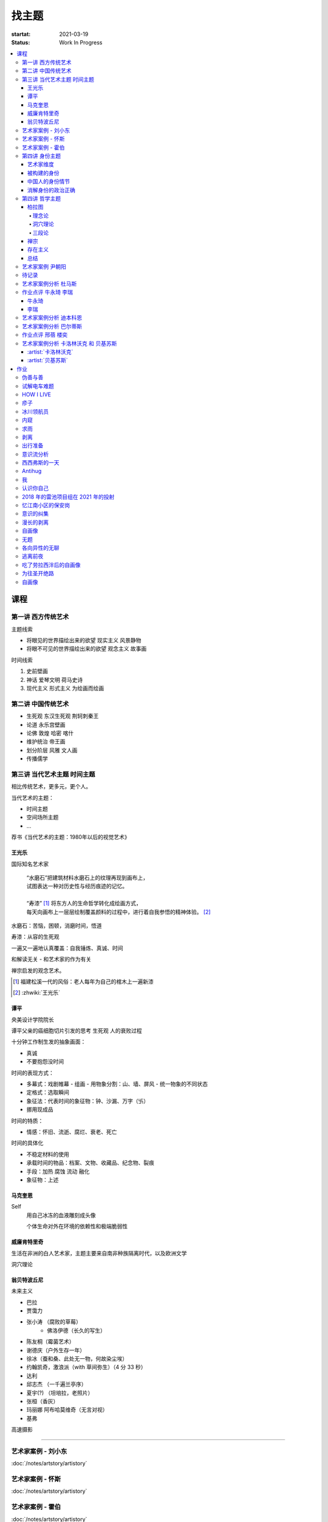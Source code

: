 ======
找主题
======

:startat: 2021-03-19
:status: Work In Progress

.. contents::
   :local:

课程
====

第一讲 西方传统艺术
-------------------

主题线索

- 将眼见的世界描绘出来的欲望 现实主义 风景静物
- 将眼不可见的世界描绘出来的欲望 观念主义 故事画

时间线索

1. 史前壁画
2. 神话 爱琴文明 荷马史诗
3. 现代主义 形式主义 为绘画而绘画

第二讲 中国传统艺术
-------------------

- 生死观  东汉生死观 荆轲刺秦王
- 论道  永乐宫壁画
- 论佛 敦煌 哈密 喀什
- 维护统治 帝王画
- 划分阶层 风雅 文人画
- 传播儒学

第三讲 当代艺术主题 时间主题
----------------------------

相比传统艺术，更多元，更个人。

当代艺术的主题：

- 时间主题
- 空间场所主题
- ...

荐书《当代艺术的主题：1980年以后的视觉艺术》

王光乐
~~~~~~

国际知名艺术家

   | “水磨石”把建筑材料水磨石上的纹理再现到画布上，
   | 试图表达一种对历史性与经历痕迹的记忆。
   |
   | “寿漆” [#]_ 将东方人的生命哲学转化成绘画方式，
   | 每天向画布上一层层绘制覆盖颜料的过程中，进行着自我参悟的精神体验。 [#]_

水磨石：苦恼，困顿，消磨时间，悟道

寿漆：从容的生死观

一遍又一遍地认真覆盖：自我锤炼、真诚、时间

和解读无关 - 和艺术家的作为有关

禅宗启发的观念艺术。

.. [#] 福建松溪一代的风俗：老人每年为自己的棺木上一遍新漆
.. [#] :zhwiki:`王光乐`

.. 冷抽象和热抽象

谭平
~~~~

央美设计学院院长

谭平父亲的癌细胞切片引发的思考 生死观 人的衰败过程

十分钟工作制生发的抽象画面：

- 真诚
- 不要抱怨没时间

时间的表现方式：

- 多幕式：戏剧帷幕
  - 组画
  - 用物象分割：山、墙、屏风
  - 统一物象的不同状态
- 定格式：选取瞬间
- 象征法：代表时间的象征物：钟、沙漏、万字（卐）
- 挪用现成品

时间的特质：

- 情感：怀旧、流逝、腐烂、衰老、死亡

时间的具体化

- 不稳定材料的使用
- 承载时间的物品：档案、文物、收藏品、纪念物、裂痕
- 手段：加热 腐蚀 流动 融化
- 象征物：上述

马克奎恩
~~~~~~~~~

Self
   用自己冰冻的血液雕刻成头像

   个体生命对外在环境的依赖性和极端脆弱性

威廉肯特里奇
~~~~~~~~~~~~

生活在非洲的白人艺术家，主题主要来自南非种族隔离时代，以及欧洲文学

洞穴理论

.. seealso:: 杜马斯

翁贝特波丘尼
~~~~~~~~~~~~

未来主义

- 巴拉
- 贾霭力
- 张小涛 （腐败的草莓）
   - 佛洛伊德（长久的写生）
- 陈友桐（霉菌艺术）
- 谢德庆（户外生存一年）
- 徐冰（蚕和桑、此处无一物，何故染尘埃）
- 约翰凯奇，激浪派（with 草间弥生）（4 分 33 秒）
- 达利
- 邱志杰 （一千遍兰亭序）
- 夏宇(?) （坦培拉，老照片）
- 张桓（香灰）
- 玛丽娜 阿布哈莫维奇（无言对视）
- 基弗

高速摄影


----------------------------

.. todo:: 还没看

艺术家案例 - 刘小东
--------------------------

:doc:`/notes/artstory/artistory`

艺术家案例 - 怀斯
------------------------

:doc:`/notes/artstory/artistory`

艺术家案例 - 霍伯
------------------------

:doc:`/notes/artstory/artistory`

第四讲 身份主题
---------------

与身份关系密切的传统艺术形式：

- 肖像画 画面中会用各种道具暗示人物身份

  - 特别地，自画像：自我观察 表达欲望 暴露自己

- 雕像

荐书《肖像的凝视》

艺术家维度
~~~~~~~~~~

.. tip:: 伦勃朗、鲁本斯、丢勒、梵高都是艺术史上画自画像相当多的画家

:artist:`梵高`
   - 《死亡之脸》
   - 《没胡子的自画像》

:artist:`马奈`
   - 《草地上的午餐》神的裸体与人的裸体：挑战了西方的文化传统

:artist:`高更`
   - 《我们从何处来？我们是谁？我们向何处去？》

:artist:`朱迪芝加哥`
   - *《晚宴》女性在历史进程中的贡献及所取得的成就*

:artist:`梅普勒索普`
   - 《小女孩》

辛迪 舍曼
   - 《无题电影剧照》系列，说谎的照片

     - 随着自媒体时代的来临，辛迪 舍曼的手法已经成为大众消遣的手段之一了

:artist:`张晓刚`
   - 《大家庭》血缘牢不可破，家庭不堪一击

     - 莫言《蛙》

被构建的身份
~~~~~~~~~~~~

或者说「身份总是被构建的」。

- 种族身份 黑人 犹太人 亚洲人
- 性别身份 男权 女权 跨性别者 性少数者
- 障碍身份 残疾人 传染病患者 抑郁症患者
- 政治身份 当权者 达官
   - 古埃及 法老雕像
   - 中国古代 历代帝王像

中国人的身份情节
~~~~~~~~~~~~~~~~

- 阶序意识
- 身份压力（地位和行为的匹配）
- 主仆情节（关于强者和弱者的态度）
- 人际关系中的定位（区分内外、善恶）

消解身份的政治正确
~~~~~~~~~~~~~~~~~~~

当身份产生时，作为消解身份的政治正确也产生了。

种族问题、女权问题、性少数问题、性别认知问题都存在不同程度的「政治正确」。

第四讲 哲学主题
---------------

:date: 2021-05-21

..

   认识你自己
   ——苏格拉底

荐书

- 《西方哲学史》 詹姆斯 菲泽
- 《中国哲学简史》冯友兰
- 《苏菲的世界》

哲学如何启发艺术

柏拉图
~~~~~~

理念论
^^^^^^

概念本身，心灵或理智所「看」到的东西


可知世界与可感世界

约瑟夫 库苏斯《一把椅子和三把椅子》
   观念的椅子

哲学之后的艺术——观念艺术

雷尼 玛格丽特《这不是烟斗》

洞穴理论
^^^^^^^^

威廉 肯特里奇 南非的白人艺术家 引申政治

三段论
^^^^^^

禅宗
~~~~

   禅是「洞察自己本质的艺术，它指明了从束缚到自由的道路」
   ——铃木大拙

由铃木大拙传入，深刻影响美国当代艺术

为极简主义提供新的出路

激浪派
   约翰凯奇《4 分 33 秒》
      作曲家对自身的抽离，沉默代表着禅宗的虚无

   草间弥生
   小原野子

消除人的欲望，呈现自然的随机性
   格哈德里希特 

   贾思伯琼斯 《美国国旗》

存在主义
~~~~~~~~

荒谬与存在主义

加谬 《木屋与独舟》

彼得多伊格

尹朝阳《西西弗斯的神话》

总结
~~~~

- 清晰的概念为思考（创作）提供牢靠的基础
- 每个事物都有其功能与目标
- 拉大尺度看问题，德行与知识等同 恶性与无知等同

艺术家案例 尹朝阳
-----------------

:artist:`尹朝阳`

待记录
------

.. todo::

艺术家案例分析 杜马斯
---------------------

:artist:`杜马斯`

作业点评 牛永琦 李瑞
--------------------

:date: 2021-06-25

其实是 :doc:`./find-yourself.rst` 的作业了。

牛永琦
~~~~~~

数字绘画，功底扎实，画面完整。

文字非常有意思：

   我身体的细胞在噼里啪啦地死去。

李瑞
~~~~

纸本，情绪饱满，画面充分度欠。

艺术家案例分析 迪本科恩
-----------------------

:artist:`迪本科恩` 对形式语言的研究，用人体的形状来切割画面

形式语言的基本逻辑：

- 对抗与转化
- 同元素的重复

.. topic:: 荐书

   - 贡布里希：:book:`艺术与视错觉`
   - 奥恩海姆：:book:`视觉思维` :book:`艺术与视知觉`

艺术家案例分析 巴尔蒂斯
-----------------------

:artist:`巴尔蒂斯` 「在画面中描述一种暧昧的状态」。

非科班，却深受古典主义影响。

浮世絵

主题选择的策略。

风格：浮雕化，硬边。

和 :artist:`尼德兰画派` 对比。

.. seealso:: :artist:`李桂君`

作业点评 邢蓓 楼奕
------------------

:date: 2021-07-16

艺术家案例分析 卡洛林沃克 和 贝基苏斯
-------------------------------------

:date: 2021-07-23

把创作的目光拉回现实。

:artist:`卡洛林沃克`
~~~~~~~~~~~~~~~~~~~~

无形之物拘禁下的女性。

机械时间所滋生的倦怠。

形式感。

有 :artist:`迪本科恩` 的影子。

不要闭门造车，大师的信息来源从来不是闭塞的。

   大意：从熟悉，离自己最近的的地方生发出艺术 —— :artist:`怀斯`

:artist:`贝基苏斯`
~~~~~~~~~~~~~~~~~~

更强的形式感。

作业
====

以 `xfczk2` 为 ID。

要求：
   - 以 :doc:`./find-yourself` 中的小创作提炼出来的关键词为参考，选定一个作为主题
     进行创作
   - 至少五十张小画，尺幅 3、40 公分以内
   - 以筹备个虚拟的 :artwork:`个人展览` 为目标，每一张画完张贴起来，整体呈现
   - 依然不评判好坏

主题：
   *内窥*

   我在之前的画里常常描述对自己的审视，从一个（往往是负面的）想法出发，
   探寻藏在皮肤里面的自己，在这个系列里我要专注于此。

   我一定不是自己看到的那样，这个世界不存在能看到整个我的眼睛。

伪善与善
--------

.. artwork:: _
   :id: xfczk2-000
   :date: 2021-04-17
   :size: 32k
   :medium: 水彩

..

   :相麻: 假設在某個地方，有神明存在。
          神明做了一個實驗。那個實驗的目的，是想讓人變成善人。然後祂挑了一位青年，
          作為實驗的樣本。
   :惠:   然後呢？
   :相麻: 在實驗一開始，神明創造一個那位青年的冒牌貨。
          冒牌貨本身並不具備意誌，只會做出和真正的青年相同的行動。
          神明認為隻要有另一個自己，或許就能透過客觀檢視自己的行為，讓人變成善人。
   :惠:   如果是神明，那應該不用做實驗也能知道結果吧。
   :相麻: 那位神明雖然幾近全能，卻非常無知。
   :惠:   喔，為什麼？既然是全能，那應該也能讓自己變全知才對啊。
   :相麻: 雖然曾經獲得足以被稱為全知的知識，不過祂馬上就舍棄那些知識。
          所以祂變成一個幾近全能，卻也極度接近無知的神明。神明也是有很多苦衷的。
   :惠:   好吧。總之神明做了一個創造善人的實驗，並做出某位青年的冒牌貨。
   :相麻: 沒錯。可是青年的行動並沒有改變。雖然他絕對不算壞人，卻也沒到被稱為善人的地步。
          冒牌貨也和他一樣，過著不算好也不算壞的生活。
   :惠:   那神明滿意了嗎？
   :相麻: 不，所以祂進行第二個實驗，神明對青年下了某種詛咒，
          只要一看見悲傷的人，全身就會疼痛不已的詛咒。
   :惠:   喔，那還真是不得了。
   :相麻: 所以青年變得無法對悲傷的人置之不理。為了消除自己的疼痛
          他對所有悲傷的人伸出援手。
   :惠:   原來如此。然後呢？
   :相麻: 青年的冒牌貨，也做了相同的行動。雖然不會全身疼痛不已
          不過他被設計成會做出和青年一樣的舉動。所以青年和冒牌貨，都度過善人的一生
          故事到這裏就結束了。
   :惠:   神看見這個結果後，有怎麼樣嗎？
   :相麻: 祂替青年和冒牌貨各自取了名字。
   :惠:   什麼名字？
   :相麻: 一個叫做善，另一個叫偽善。
   :惠:   話說回來，相麻。這故事到底有什麼意義？
   :相麻: 只是個比喻而已。為了讓你明白，自己是個一絲不苟的善人。
   :惠:   到底要怎麼想，事情才會變成那樣？
   :相麻: 惠。你覺得哪一邊是善，哪一邊是偽善？
   :惠:   真正的青年是偽善，冒牌貨是善。
   :相麻: 為什麼你會這麼認為？
   :惠:   真正的青年是為了自己才幫助別人，冒牌貨則是在毫無任何打算的情況下助人。
           不用想也知道，哪一邊是純粹的善。
   :相麻: 不過真正的青年是按照自己的意思在行動，冒牌貨只是遵從本人而已喔？
   :惠:   這並不構成問題。為了自己所做的行為，根本就稱不上是純粹的善。

   ... [#]_

这里我复述了上面的 :ref:`矛盾` ，并附上自己的意见。

.. [#] :zhwiki:`重启咲良田`

试解电车难题
------------

.. artwork:: _
   :id: xfczk2-001
   :date: 2021-04-19
   :size: 32k
   :medium: 水彩

这里我描述一种 :ref:`荒诞` ，我解不开题，只能装傻了。

HOW I LIVE
----------

.. artwork:: _
   :id: xfczk2-002
   :date: 2021-04-21
   :size: 32k
   :medium: 水彩

我不善于休息，一直在不同的，互相重叠的上下文之间切换。

overhaed 非常大，有时会变得不是我自己。

疹子
----

.. artwork:: _
   :id: xfczk2-003
   :date: 2021-04-27
   :size: 32k
   :medium: 水彩

我觉得浑身不舒服，什么都不想画，草草应付了事。

冰川领航员
----------

.. artwork:: _
   :id: xfczk2-004
   :date: 2021-05-02
   :size: 32k
   :medium: 水彩

名字来自 :zhwiki:`水星领航员` ，但没什么关系。

我小心翼翼地驾驶着自己，光看水面上的部分没有用，它们一定关联着更潜意识的，
更不愿意被看到的某些东西。

内窥
----

.. artwork:: _
   :id: xfczk2-005
   :date: 2021-05-02
   :size: 32k
   :medium: 水彩

把视线插入自己身体里，我能窥见自己吗？
在一边忙着 :artwork:`领航 <冰川领航员>` 的情况下。

求雨
----

.. artwork:: _
   :id: xfczk2-006
   :date: 2021-05-10
   :size: 32k
   :medium: 水彩

没画好，所以什么都没有表达出来。

剥离
----

.. artwork:: _
   :id: xfczk2-007
   :date: 2021-05-17
   :size: 32k
   :medium: 水彩
   :image: /_images/artwork-xfczk2/IMG_20210517_022947__01__01.jpg

我把我不喜欢的东西慢慢地从身上敲下来。

*变成更完美的我。*

.. seealso:: :artwork:`HOW I LIVE` :artwork:`我的敌人在哪里`

出行准备
--------

.. artwork:: _
   :id: xfczk2-008
   :date: 2021-05-23
   :size: 32k
   :medium: 水彩
   :image: /_images/artwork-xfczk2/IMG_20210523_180430__01__01.jpg

我不能游在干涸的河床上。

.. seealso:: 鱼鱼的姿势参考了 :artist:`安格尔` 的《泉》，
   构图上想有 :artist:`霍伯` 那样的感觉，:del:`但最后啥也没有`。

意识流分析
----------

.. artwork:: _
   :id: xfczk2-009
   :date: 2021-05-28
   :size: 32k
   :medium: 水彩

我意识到自己非物质的部分是由意识构筑的，意识又分为可控的小部分和不可控的大部分。小部分是普通意义上的「我」，大部分是湍急暗涌的潜意识。

西西弗斯的一天
--------------

.. artwork:: _
   :id: xfczk2-010
   :date: 2021-05-29
   :size: 32k
   :medium: 水彩 铅笔

西西弗斯每天：

   必须将一块巨石推上山顶，而每次到达山顶后巨石又滚回山下 [#]_
   —— :zhwiki:`希腊神话`

西西弗斯每天：

   必须推开被子才能起床，每次巨石滚回山下又要盖上被子睡觉
   —— :friend:`SilverRainZ`

.. [#] :zhwiki:`西西弗斯`

Antihug
-------

.. artwork:: _
   :id: xfczk2-011
   :date: 2021-05-30
   :size: 32k
   :medium: 水彩 铅笔

我不会拒绝任何人的拥抱，没有人的拥抱是特别的，都同样地能抚慰我。可道德上不能这样，于是我伸出手抱住了自己。

我
--

.. artwork:: _
   :id: xfczk2-012
   :date: 2021-06-01
   :size: 32k
   :medium: 色粉笔 水彩

认识你自己
----------

.. artwork:: _
   :id: xfczk2-013
   :date: 2021-06-03
   :size: 32k
   :medium: 水彩

2018 年的雷池项目组在 2021 年的投射
-----------------------------------

.. artwork:: _
   :id: xfczk2-014
   :date: 2021-06-07
   :size: 32k
   :medium: 水彩 色粉笔 铅笔
   :image: /_images/artwork-xfczk2/IMG_20210607_000828__01.jpg

| 这是一个商业项目团队在某一刻保存下的快照
| 这是横跨了 2020 到 2021 的一张离职名单
| 这是「我」的过去苟延残喘至今的最后一口气
| 这是锚在北京的一个点，未来要辐射到中国的的各个地方

忆江南小区的保安岗
------------------

.. artwork:: _
   :id: xfczk2-015
   :date: 2021-06-08
   :size: 32k
   :medium: 色粉笔 牛皮纸

我不是老好人，我只是太过孤寂怕无法自己燃过这个夜晚，所以才帮你的忙。

意识的纠集
----------

.. artwork:: _
   :id: xfczk2-016
   :medium: 数字 Procreate

它们纠集起来会成为什么，会是我的敌人吗？

.. seealso:: :artwork:`意识流分析`

漫长的剥离
----------

.. artwork:: _
   :id: xfczk2-017
   :date: 2021-06-15
   :size: 32k
   :medium: 水彩

在我以为我在重建这段感情的时候，它其实还在剥离，一刻也没有停止过。所谓「改变」带来的痛感其实和之前的不适并没有分别。

等到了意识到的时候，痛感变成愤懑和孤独，我用睡眠和自慰冲刷它们，从马桶里冲走，它们不必带到以后的生活里。

.. seealso:: :artwork:`阵痛`

自画像
------

.. artwork:: _
   :id: xfczk2-018
   :date: 2021-06-21
   :size: 8k
   :medium: 炭精粉 色粉笔
   :image: /_images/artwork-xfczk2/IMG_20210626_185729__01.jpg

黄剑说像 :artist:`毛焰` ，我觉得像谁不重要。

这是我自己，是我的媒介和步骤综合呈现出来的画面。

无题
----

.. artwork:: _
   :id: xfczk2-019
   :date: 2021-06-22
   :size: 8k
   :medium: 彩色铅笔 炭精粉
   :image: /_images/artwork-xfczk2/IMG_20210626_185717__01.jpg

自觉并不好，但晓飞老师觉得好，那就放进来吧。

各向异性的无聊
--------------

.. artwork:: _
   :id: xfczk2-020
   :date: 2021-06-24
   :size: 8k
   :medium: 炭精粉
   :image: /_images/artwork-xfczk2/IMG_20210626_185746__01.jpg

我不甘于无聊的画面，又陷在过渡的时间里动弹不得。
那就破坏吧，破碎比平庸有趣一点。

逃离前夜
--------

.. artwork:: _
   :id: xfczk2-021
   :date: 2021-06-25
   :size: 8k
   :medium: 炭精粉
   :image: /_images/artwork-xfczk2/IMG_20210625_153512.jpg

离开画室的倒数第二天，从右到左，依次是若涵、黄剑和小龙。

吃了劳拉西泮后的自画像
----------------------

.. artwork:: _
   :id: xfczk2-022
   :date: 2021-07-04
   :size: 32k
   :medium: 水彩

回到广东的第五天，三十多度的高温让人不舒服，虽然此刻我把空调打开了。

情绪因为和 jiang 纠缠不清，所以又挨了重重一下。一宿没睡，胸口沉重得像铁块。我意识到自己陷入难以自拔的焦虑状态了。我想办法让自己动起来，整理绘画笔记，看 :book:`我们内心的冲突` 。到了晚上的时候决定再吃几天劳拉西泮：我不知道见效有多快，相信会有用的。

为往圣开绝路
------------

.. artwork:: _
   :id: xfczk2-023
   :size: 32k
   :date: 2021-07-06
   :medium: 水彩 铅笔

我不需要圣人，让他们都去死吧。

.. seealso:: :artwork:`圣人在高台上布道`

自画像
------

.. artwork:: _
   :id: xfczk2-024
   :size: 32k
   :date: 2021-07-24
   :medium: 铅笔

这张画放很久了，抽空完成一下。
